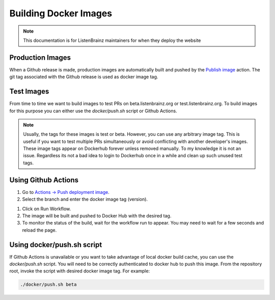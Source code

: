 Building Docker Images
======================

.. note::

    This documentation is for ListenBrainz maintainers for when they deploy the website

Production Images
^^^^^^^^^^^^^^^^^
When a Github release is made, production images are automatically built and pushed by the
`Publish image <https://github.com/metabrainz/listenbrainz-server/actions/workflows/deploy-image.yml>`_ action.
The git tag associated with the Github release is used as docker image tag.


Test Images
^^^^^^^^^^^

From time to time we want to build images to test PRs on beta.listenbrainz.org or test.listenbrainz.org. To build
images for this purpose you can either use the `docker/push.sh` script or Github Actions.

.. note::

    Usually, the tags for these images is test or beta. However, you can use any arbitrary image tag. This is
    useful if you want to test multiple PRs simultaneously or avoid conflicting with another developer's images.
    These image tags appear on Dockerhub forever unless removed manually. To my knowledge it is not an issue.
    Regardless its not a bad idea to login to Dockerhub once in a while and clean up such unused test tags.

Using Github Actions
^^^^^^^^^^^^^^^^^^^^

#. Go to `Actions -> Push deployment image <https://github.com/metabrainz/listenbrainz-server/actions/workflows/push-dev-image.yml>`_.
#. Select the branch and enter the docker image tag (version).

.. image:: ../images/release-workflow.png
  :alt: Action Workflow Invoking Screenshot

#. Click on Run Workflow.
#. The image will be built and pushed to Docker Hub with the desired tag.
#. To monitor the status of the build, wait for the workflow run to appear. You may need to wait for a
   few seconds and reload the page.

.. image:: ../images/release-result.png
  :alt: Action Workflow Running Screenshot


Using docker/push.sh script
^^^^^^^^^^^^^^^^^^^^^^^^^^^

If Github Actions is unavailable or you want to take advantage of local docker build cache, you can use the
`docker/push.sh` script. You will need to be correctly authenticated to docker hub to push this image. From
the repository root, invoke the script with desired docker image tag. For example:

.. code-block:: bash

    ./docker/push.sh beta
